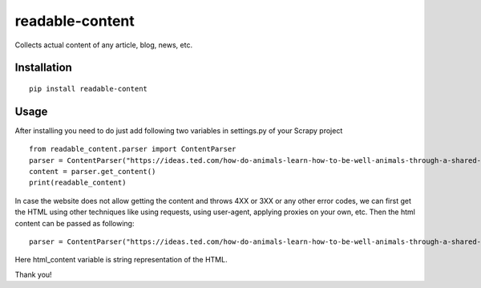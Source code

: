 readable-content
============================
Collects actual content of any article, blog, news, etc.


Installation
------------
::

    pip install readable-content

Usage
-----

After installing you need to do just add following two variables in settings.py of your Scrapy project ::


    from readable_content.parser import ContentParser
    parser = ContentParser("https://ideas.ted.com/how-do-animals-learn-how-to-be-well-animals-through-a-shared-culture/")
    content = parser.get_content()
    print(readable_content)



In case the website does not allow getting the content and throws 4XX or 3XX or any other error codes, we can first get the HTML using other techniques like using requests, using user-agent, applying proxies on your own, etc. Then the html content can be passed as following::


    parser = ContentParser("https://ideas.ted.com/how-do-animals-learn-how-to-be-well-animals-through-a-shared-culture/", html_content)


Here html_content variable is string representation of the HTML.


Thank you!
